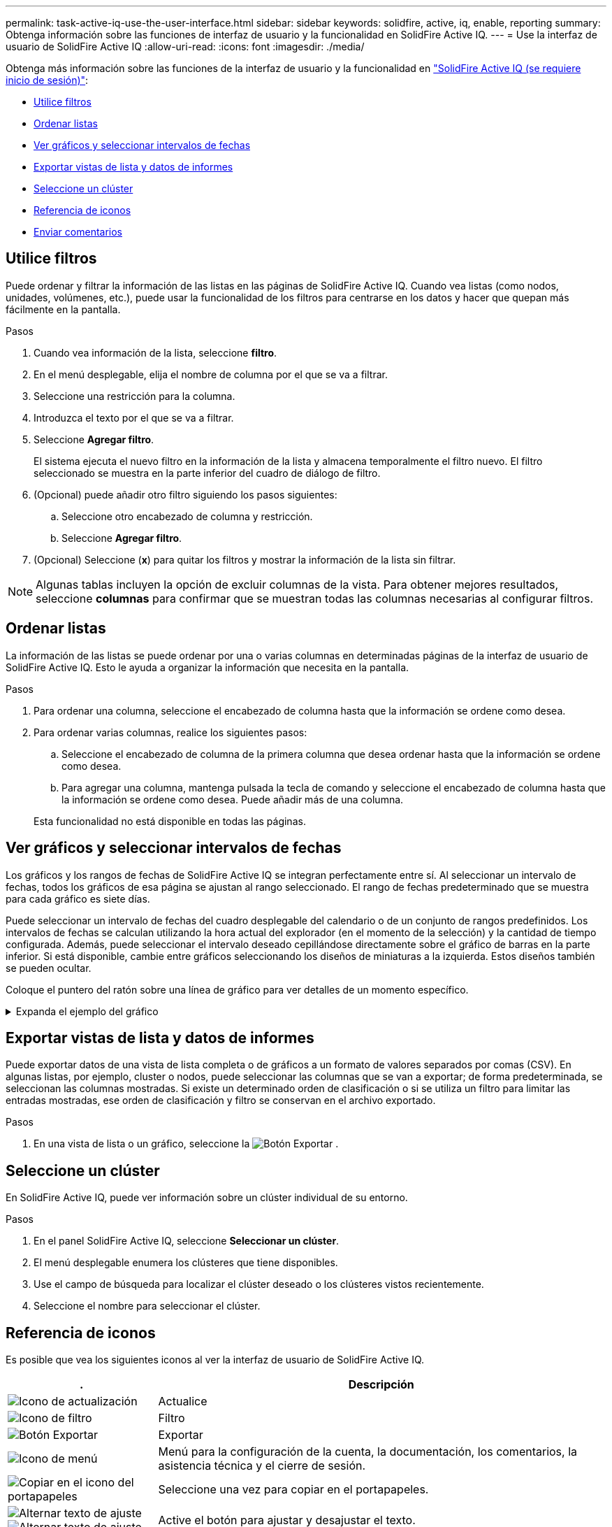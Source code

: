 ---
permalink: task-active-iq-use-the-user-interface.html 
sidebar: sidebar 
keywords: solidfire, active, iq, enable, reporting 
summary: Obtenga información sobre las funciones de interfaz de usuario y la funcionalidad en SolidFire Active IQ. 
---
= Use la interfaz de usuario de SolidFire Active IQ
:allow-uri-read: 
:icons: font
:imagesdir: ./media/


[role="lead"]
Obtenga más información sobre las funciones de la interfaz de usuario y la funcionalidad en link:https://activeiq.solidfire.com/["SolidFire Active IQ (se requiere inicio de sesión)"^]:

* <<Utilice filtros>>
* <<Ordenar listas>>
* <<Ver gráficos y seleccionar intervalos de fechas>>
* <<Exportar vistas de lista y datos de informes>>
* <<Seleccione un clúster>>
* <<Referencia de iconos>>
* <<Enviar comentarios>>




== Utilice filtros

Puede ordenar y filtrar la información de las listas en las páginas de SolidFire Active IQ. Cuando vea listas (como nodos, unidades, volúmenes, etc.), puede usar la funcionalidad de los filtros para centrarse en los datos y hacer que quepan más fácilmente en la pantalla.

.Pasos
. Cuando vea información de la lista, seleccione *filtro*.
. En el menú desplegable, elija el nombre de columna por el que se va a filtrar.
. Seleccione una restricción para la columna.
. Introduzca el texto por el que se va a filtrar.
. Seleccione *Agregar filtro*.
+
El sistema ejecuta el nuevo filtro en la información de la lista y almacena temporalmente el filtro nuevo. El filtro seleccionado se muestra en la parte inferior del cuadro de diálogo de filtro.

. (Opcional) puede añadir otro filtro siguiendo los pasos siguientes:
+
.. Seleccione otro encabezado de columna y restricción.
.. Seleccione *Agregar filtro*.


. (Opcional) Seleccione (*x*) para quitar los filtros y mostrar la información de la lista sin filtrar.



NOTE: Algunas tablas incluyen la opción de excluir columnas de la vista. Para obtener mejores resultados, seleccione *columnas* para confirmar que se muestran todas las columnas necesarias al configurar filtros.



== Ordenar listas

La información de las listas se puede ordenar por una o varias columnas en determinadas páginas de la interfaz de usuario de SolidFire Active IQ. Esto le ayuda a organizar la información que necesita en la pantalla.

.Pasos
. Para ordenar una columna, seleccione el encabezado de columna hasta que la información se ordene como desea.
. Para ordenar varias columnas, realice los siguientes pasos:
+
.. Seleccione el encabezado de columna de la primera columna que desea ordenar hasta que la información se ordene como desea.
.. Para agregar una columna, mantenga pulsada la tecla de comando y seleccione el encabezado de columna hasta que la información se ordene como desea. Puede añadir más de una columna.


+
Esta funcionalidad no está disponible en todas las páginas.





== Ver gráficos y seleccionar intervalos de fechas

Los gráficos y los rangos de fechas de SolidFire Active IQ se integran perfectamente entre sí. Al seleccionar un intervalo de fechas, todos los gráficos de esa página se ajustan al rango seleccionado. El rango de fechas predeterminado que se muestra para cada gráfico es siete días.

Puede seleccionar un intervalo de fechas del cuadro desplegable del calendario o de un conjunto de rangos predefinidos. Los intervalos de fechas se calculan utilizando la hora actual del explorador (en el momento de la selección) y la cantidad de tiempo configurada. Además, puede seleccionar el intervalo deseado cepillándose directamente sobre el gráfico de barras en la parte inferior. Si está disponible, cambie entre gráficos seleccionando los diseños de miniaturas a la izquierda. Estos diseños también se pueden ocultar.

Coloque el puntero del ratón sobre una línea de gráfico para ver detalles de un momento específico.

.Expanda el ejemplo del gráfico
[%collapsible]
====
image:graphs_and_date_ranges.PNG["Gráficos y rangos de fechas"]

====


== Exportar vistas de lista y datos de informes

Puede exportar datos de una vista de lista completa o de gráficos a un formato de valores separados por comas (CSV). En algunas listas, por ejemplo, cluster o nodos, puede seleccionar las columnas que se van a exportar; de forma predeterminada, se seleccionan las columnas mostradas. Si existe un determinado orden de clasificación o si se utiliza un filtro para limitar las entradas mostradas, ese orden de clasificación y filtro se conservan en el archivo exportado.

.Pasos
. En una vista de lista o un gráfico, seleccione la image:export_button.PNG["Botón Exportar"] .




== Seleccione un clúster

En SolidFire Active IQ, puede ver información sobre un clúster individual de su entorno.

.Pasos
. En el panel SolidFire Active IQ, seleccione *Seleccionar un clúster*.
. El menú desplegable enumera los clústeres que tiene disponibles.
. Use el campo de búsqueda para localizar el clúster deseado o los clústeres vistos recientemente.
. Seleccione el nombre para seleccionar el clúster.




== Referencia de iconos

Es posible que vea los siguientes iconos al ver la interfaz de usuario de SolidFire Active IQ.

[cols="25,75"]
|===
| . | Descripción 


 a| 
image:refresh.PNG["Icono de actualización"]
| Actualice 


 a| 
image:filter.PNG["Icono de filtro"]
| Filtro 


 a| 
image:export_button.PNG["Botón Exportar"]
| Exportar 


 a| 
image:menu.PNG["Icono de menú"]
| Menú para la configuración de la cuenta, la documentación, los comentarios, la asistencia técnica y el cierre de sesión. 


 a| 
image:copy.PNG["Copiar en el icono del portapapeles"]
| Seleccione una vez para copiar en el portapapeles. 


 a| 
image:wrap_toggle.PNG["Alternar texto de ajuste"]
image:unwrap_toggle.PNG["Alternar texto de ajuste"]
| Active el botón para ajustar y desajustar el texto. 


 a| 
image:more_information.PNG["Icono de más información"]
| Más información. Seleccione para otras opciones. 


 a| 
image:more_details.PNG["Icono para más detalles"]
| Seleccione para obtener más detalles.image:description.PNG["Descripción"] 
|===


== Enviar comentarios

Puede ayudar a mejorar la interfaz de usuario de SolidFire Active IQ y solucionar cualquier problema con la interfaz de usuario mediante la opción de comentarios por correo electrónico a la que se puede acceder en toda la interfaz de usuario.

.Pasos
. En cualquier página de la interfaz de usuario de, seleccione el image:menu.PNG["Icono de menú"] Y seleccione *Comentarios*.
. Introduzca la información relevante en el cuerpo del mensaje.
. Adjunte las capturas de pantalla que le ayuden.
. Seleccione *Enviar*.




== Obtenga más información

https://www.netapp.com/support-and-training/documentation/["Documentación de productos de NetApp"^]
